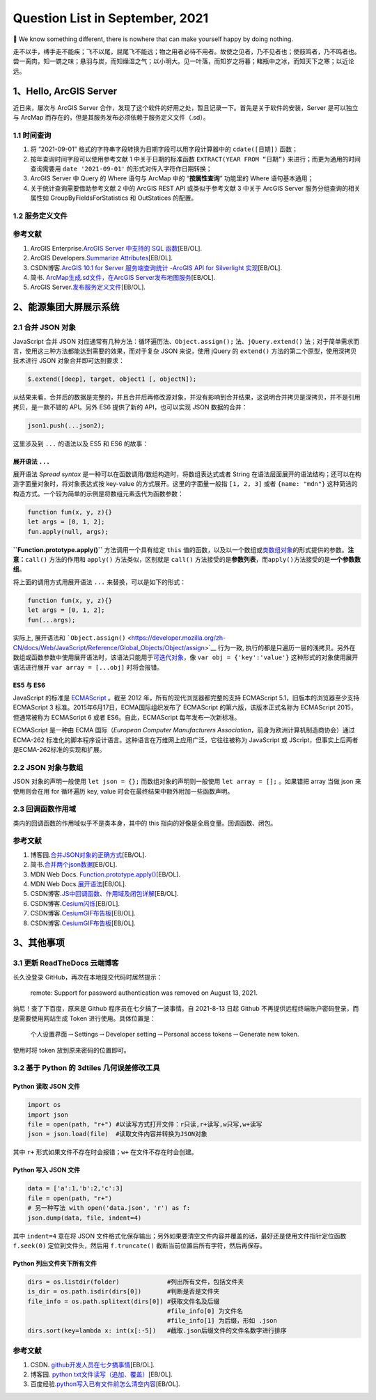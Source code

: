 Question List in September, 2021
================================

🍂 We know something different, there is nowhere that can make yourself
happy by doing nothing.

走不以手，缚手走不能疾；飞不以尾，屈尾飞不能远；物之用者必待不用者。故使之见者，乃不见者也；使鼓鸣者，乃不鸣者也。尝一脔肉，知一镌之味；悬羽与炭，而知燥湿之气；以小明大。见一叶落，而知岁之将暮；睹瓶中之冰，而知天下之寒；以近论远。

.. raw:: html

   <html xmlns="http://www.w3.org/1999/xhtml"><head></head><body><div align="right">刘安及其门客《淮南子·说山训》</div></body></html>

.. _1hello-arcgis-server:

1、Hello, ArcGIS Server
-----------------------

近日来，屡次与 ArcGIS Server
合作，发现了这个软件的好用之处，暂且记录一下。首先是关于软件的安装，Server
是可以独立与 ArcMap
而存在的，但是其服务发布必须依赖于服务定义文件（.sd）。

.. _11--时间查询:

1.1 时间查询
~~~~~~~~~~~~

1. 将 “2021-09-01” 格式的字符串字段转换为日期字段可以用字段计算器中的
   ``cdate([日期])`` 函数；

2. 按年查询时间字段可以使用参考文献 1 中关于日期的标准函数
   ``EXTRACT(YEAR FROM “日期”)`` 来进行；而更为通用的时间查询需要用
   ``date '2021-09-01'`` 的形式对传入字符作日期转换；

3. ArcGIS Server 中 Query 的 Where 语句与 ArcMap 中的
   “\ **按属性查询**\ ” 功能里的 Where 语句基本通用；

4. 关于统计查询需要借助参考文献 2 中的 ArcGIS REST API 或类似于参考文献
   3 中关于 ArcGIS Server 服务分组查询的相关属性如
   GroupByFieldsForStatistics 和 OutStatices 的配置。

.. _12-服务定义文件:

1.2 服务定义文件
~~~~~~~~~~~~~~~~

.. _参考文献-1:

参考文献
~~~~~~~~

1. ArcGIS Enterprise.\ `ArcGIS Server 中支持的 SQL
   函数 <https://enterprise.arcgis.com/zh-cn/server/10.6/administer/windows/supported-sql-functions-in-arcgis-server.htm>`__\ [EB/OL].

2. ArcGIS Developers.\ `Summarize
   Attributes <https://developers.arcgis.com/rest/services-reference/enterprise/summarize-attributes.htm>`__\ [EB/OL].

3. CSDN博客.\ `ArcGIS 10.1 for Server 服务端查询统计 -ArcGIS API for
   Silverlight
   实现 <https://blog.csdn.net/arcgis_all/article/details/8202748>`__\ [EB/OL].

4. 简书. `ArcMap生成.sd文件，在ArcGIS
   Server发布地图服务 <https://www.jianshu.com/p/cd89677f62bb>`__\ [EB/OL].

5. ArcGIS
   Server.\ `发布服务定义文件 <https://enterprise.arcgis.com/zh-cn/server/latest/publish-services/windows/about-service-definition-files.htm>`__\ [EB/OL].

.. _2能源集团大屏展示系统:

2、能源集团大屏展示系统
-----------------------

.. _21-合并-json-对象:

2.1 合并 JSON 对象
~~~~~~~~~~~~~~~~~~

JavaScript 合并 JSON
对应通常有几种方法：循环遍历法、\ ``Object.assign();``
法、\ ``jQuery.extend()``
法；对于简单需求而言，使用这三种方法都能达到需要的效果，而对于复杂 JSON
来说，使用 jQuery 的 ``extend()`` 方法的第二个原型，使用深拷贝技术进行
JSON 对象合并即可达到要求：

.. code:: javascript

   $.extend([deep], target, object1 [, objectN]);

从结果来看，合并后的数据是完整的，并且合并后再修改源对象，并没有影响到合并结果，这说明合并拷贝是深拷贝，并不是引用拷贝，是一款不错的
API。另外 ES6 提供了新的 API，也可以实现 JSON 数据的合并：

.. code:: java

   json1.push(...json2);

这里涉及到 ``...`` 的语法以及 ES5 和 ES6 的故事：

.. _展开语法-:

展开语法 ``...``
^^^^^^^^^^^^^^^^

展开语法 *Spread syntax*
是一种可以在函数调用/数组构造时，将数组表达式或者 String
在语法层面展开的语法结构；还可以在构造字面量对象时，将对象表达式按
key-value 的方式展开。这里的字面量一般指 ``[1, 2, 3]`` 或者
``{name: "mdn"}``
这种简洁的构造方式。一个较为简单的示例是将数组元素迭代为函数参数：

.. code:: javascript

   function fun(x, y, z){}
   let args = [0, 1, 2];
   fun.apply(null, args);

**``Function.prototype.apply()``** 方法调用一个具有给定 ``this``
值的函数，以及以一个数组或\ `类数组对象 <https://developer.mozilla.org/zh-CN/docs/Web/JavaScript/Guide/Indexed_collections#working_with_array-like_objects>`__\ 的形式提供的参数。\ **注意：**\ ``call()``
方法的作用和 ``apply()`` 方法类似，区别就是 ``call()``
方法接受的是\ **参数列表**\ ，而\ ``apply()``\ 方法接受的是\ **一个参数数组**\ 。

将上面的调用方式用展开语法 ``...`` 来替换，可以是如下的形式：

.. code:: javascript

   function fun(x, y, z){}
   let args = [0, 1, 2];
   fun(...args);

实际上, 展开语法和
```Object.assign()`` <https://developer.mozilla.org/zh-CN/docs/Web/JavaScript/Reference/Global_Objects/Object/assign>`__
行为一致,
执行的都是只遍历一层的浅拷贝。另外在数组或函数参数中使用展开语法时，该语法只能用于\ `可迭代对象 <https://developer.mozilla.org/zh-CN/docs/Web/JavaScript/Reference/Global_Objects/Symbol/iterator>`__\ ，像
``var obj = {'key':'value'}`` 这种形式的对象使用展开语法进行展开
``var array = [...obj]`` 时将会报错。

ES5 与 ES6
^^^^^^^^^^

JavaScript 的标准是
`ECMAScript <https://developer.mozilla.org/zh-CN/docs/Web/JavaScript/Language_Resources>`__
。截至 2012 年，所有的现代浏览器都完整的支持 ECMAScript
5.1，旧版本的浏览器至少支持 ECMAScript 3
标准。2015年6月17日，ECMA国际组织发布了 ECMAScript
的第六版，该版本正式名称为 ECMAScript 2015，但通常被称为 ECMAScript 6
或者 ES6。自此，ECMAScript 每年发布一次新标准。

ECMAScript 是一种由 ECMA 国际（\ *European Computer Manufacturers
Association*\ ，前身为欧洲计算机制造商协会）通过 ECMA-262
标准化的脚本程序设计语言。这种语言在万维网上应用广泛，它往往被称为
JavaScript 或 JScript，但事实上后两者是ECMA-262标准的实现和扩展。

.. _22-json-对象与数组:

2.2 JSON 对象与数组
~~~~~~~~~~~~~~~~~~~

JSON 对象的声明一般使用 ``let json = {};`` 而数组对象的声明则一般使用
``let array = [];`` 。如果错把 array 当做 json 来使用则会在用 for
循环遍历 key, value 时会在最终结果中额外附加一些函数声明。

.. _23-回调函数作用域:

2.3 回调函数作用域
~~~~~~~~~~~~~~~~~~

类内的回调函数的作用域似乎不是类本身，其中的 this
指向的好像是全局变量。回调函数、闭包。

.. _参考文献-2:

参考文献
~~~~~~~~

1. 博客园.\ `合并JSON对象的正确方式 <https://www.cnblogs.com/Jaffray/p/11627062.html>`__\ [EB/OL].

2. 简书.\ `合并两个json数据 <https://www.jianshu.com/p/cfb3760d91dd>`__\ [EB/OL].

3. MDN Web Docs.
   `Function.prototype.apply() <https://developer.mozilla.org/zh-CN/docs/Web/JavaScript/Reference/Global_Objects/Function/apply>`__\ [EB/OL].

4. MDN Web
   Docs.\ `展开语法 <https://developer.mozilla.org/zh-CN/docs/Web/JavaScript/Reference/Operators/Spread_syntax>`__\ [EB/OL].

5. CSDN博客.\ `JS中回调函数、作用域及闭包详解 <https://blog.csdn.net/weixin_47087729/article/details/106526993>`__\ [EB/OL].

6. CSDN博客.\ `Cesium闪烁 <https://kaisarh.blog.csdn.net/article/details/108680470>`__\ [EB/OL].

7. CSDN博客.\ `CesiumGIF布告板 <https://blog.csdn.net/syj573077027/article/details/117900089>`__\ [EB/OL].

8. CSDN博客.\ `CesiumGIF布告板 <https://blog.csdn.net/xietao20/article/details/109404491>`__\ [EB/OL].

.. _3其他事项:

3、其他事项
-----------

.. _31-更新-readthedocs-云端博客:

3.1 更新 ReadTheDocs 云端博客
~~~~~~~~~~~~~~~~~~~~~~~~~~~~~

长久没登录 GitHub，再次在本地提交代码时居然提示：

   remote: Support for password authentication was removed on August 13,
   2021.

纳尼！查了下百度，原来是 Github 程序员在七夕搞了一波事情。自 2021-8-13
日起 Github 不再提供远程终端账户密码登录，而是需要使用网站生成 Token
进行使用。具体位置是：

   个人设置界面\ :math:`\rightarrow`\ Settings\ :math:`\rightarrow`\ Developer
   setting\ :math:`\rightarrow`\ Personal access
   tokens\ :math:`\rightarrow`\ Generate new token.

使用时将 token 放到原来密码的位置即可。

.. _32-基于-python-的-3dtiles-几何误差修改工具:

3.2 基于 Python 的 3dtiles 几何误差修改工具
~~~~~~~~~~~~~~~~~~~~~~~~~~~~~~~~~~~~~~~~~~~

Python 读取 JSON 文件
^^^^^^^^^^^^^^^^^^^^^

.. code:: python

   import os
   import json
   file = open(path, "r+") #以读写方式打开文件：r只读,r+读写,w只写,w+读写
   json = json.load(file)  #读取文件内容并转换为JSON对象

其中 ``r+`` 形式如果文件不存在时会报错；\ ``w+`` 在文件不存在时会创建。

Python 写入 JSON 文件
^^^^^^^^^^^^^^^^^^^^^

.. code:: python

   data = ['a':1,'b':2,'c':3]
   file = open(path, "r+")
   # 另一种写法 with open('data.json', 'r') as f:
   json.dump(data, file, indent=4)

其中 ``indent=4`` 意在将 JSON
文件格式化保存输出；另外如果要清空文件内容并覆盖的话，最好还是使用文件指针定位函数
``f.seek(0)`` 定位到文件头，然后用 ``f.truncate()``
截断当前位置后所有字符，然后再保存。

Python 列出文件夹下所有文件
^^^^^^^^^^^^^^^^^^^^^^^^^^^

.. code:: python

   dirs = os.listdir(folder)             #列出所有文件，包括文件夹
   is_dir = os.path.isdir(dirs[0])       #判断是否是文件夹
   file_info = os.path.splitext(dirs[0]) #获取文件名及后缀 
                                         #file_info[0] 为文件名 
                                         #file_info[1] 为后缀，形如 .json
   dirs.sort(key=lambda x: int(x[:-5])   #截取.json后缀文件的文件名数字进行排序

.. _参考文献-3:

参考文献
~~~~~~~~

1. CSDN.
   `github开发人员在七夕搞事情 <https://blog.csdn.net/weixin_41010198/article/details/119698015>`__\ [EB/OL].

2. 博客园. `python
   txt文件读写（追加、覆盖） <https://www.cnblogs.com/syw20170419/p/10972471.html>`__\ [EB/OL].

3. 百度经验.\ `python写入已有文件前怎么清空内容 <https://jingyan.baidu.com/article/359911f529293c16ff03061e.html>`__\ [EB/OL].

